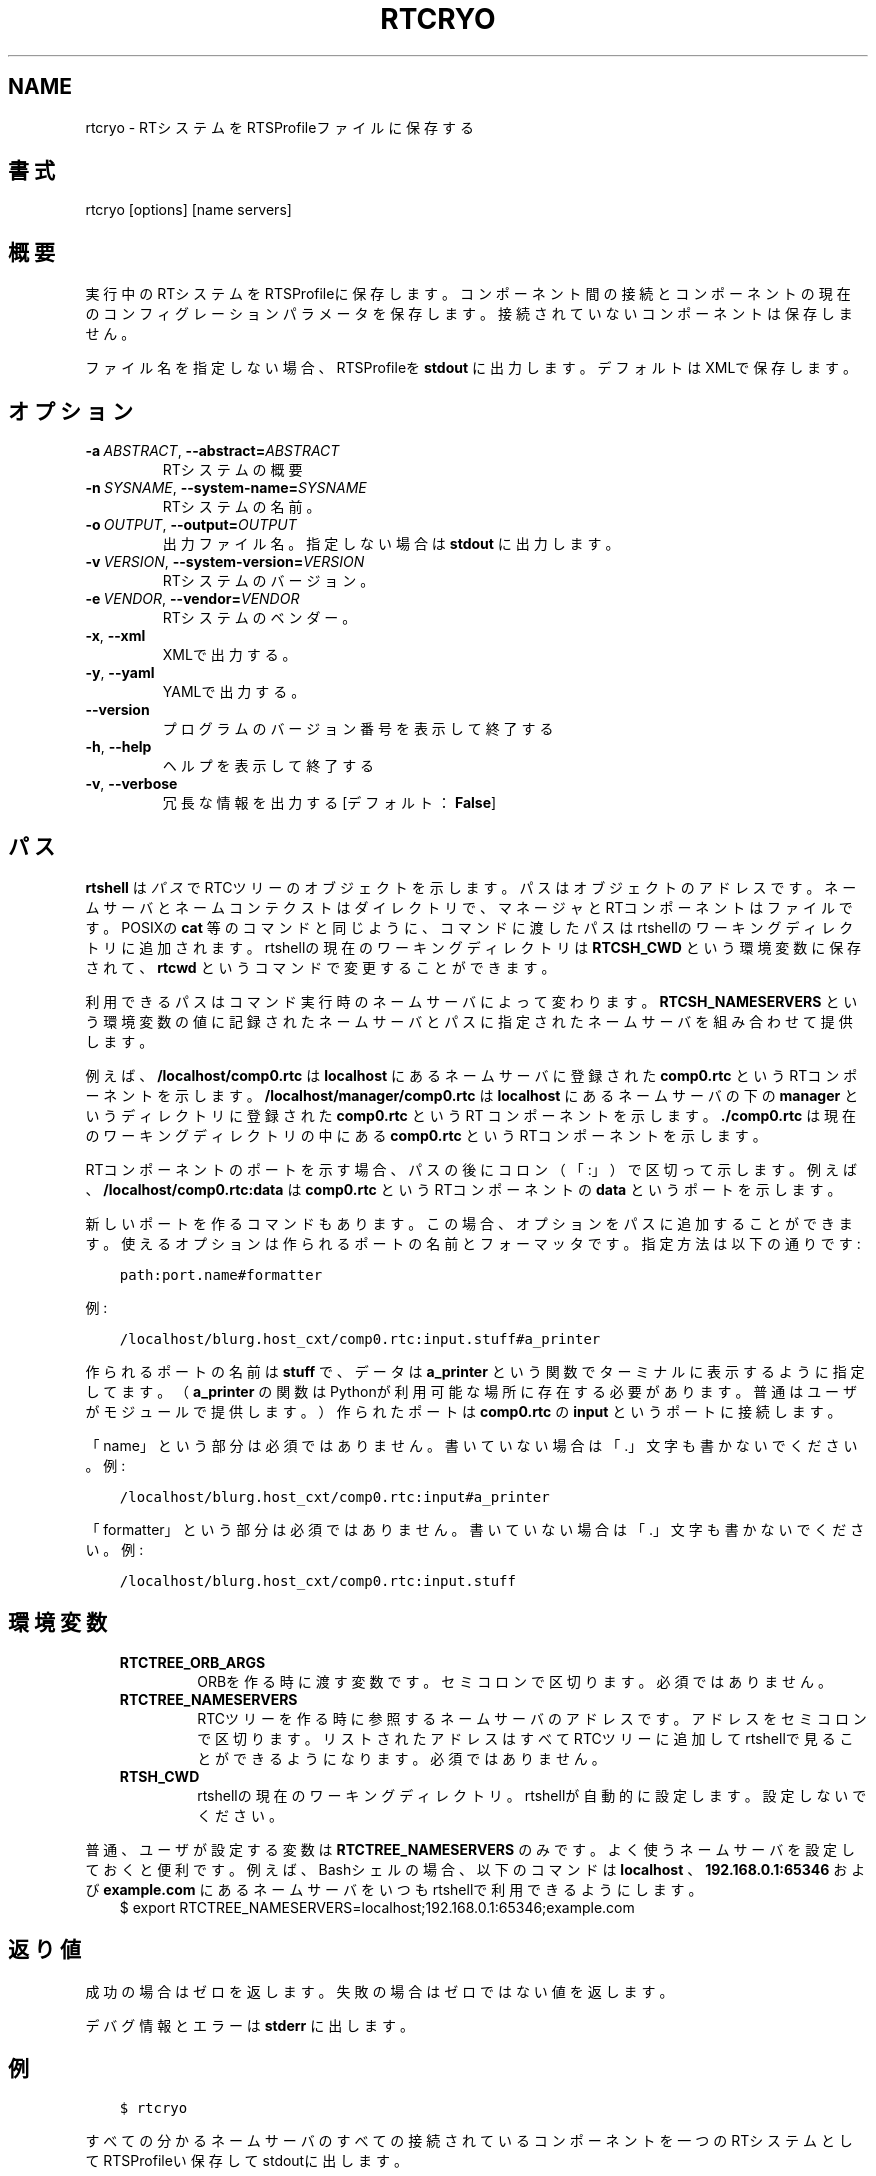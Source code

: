 .\" Man page generated from reStructuredText.
.
.
.nr rst2man-indent-level 0
.
.de1 rstReportMargin
\\$1 \\n[an-margin]
level \\n[rst2man-indent-level]
level margin: \\n[rst2man-indent\\n[rst2man-indent-level]]
-
\\n[rst2man-indent0]
\\n[rst2man-indent1]
\\n[rst2man-indent2]
..
.de1 INDENT
.\" .rstReportMargin pre:
. RS \\$1
. nr rst2man-indent\\n[rst2man-indent-level] \\n[an-margin]
. nr rst2man-indent-level +1
.\" .rstReportMargin post:
..
.de UNINDENT
. RE
.\" indent \\n[an-margin]
.\" old: \\n[rst2man-indent\\n[rst2man-indent-level]]
.nr rst2man-indent-level -1
.\" new: \\n[rst2man-indent\\n[rst2man-indent-level]]
.in \\n[rst2man-indent\\n[rst2man-indent-level]]u
..
.TH "RTCRYO" 1 "2015-08-13" "4.0" "User commands"
.SH NAME
rtcryo \- RTシステムをRTSProfileファイルに保存する
.SH 書式
.sp
rtcryo [options] [name servers]
.SH 概要
.sp
実行中のRTシステムをRTSProfileに保存します。コンポーネント間の接続と
コンポーネントの現在のコンフィグレーションパラメータを保存します。接続
されていないコンポーネントは保存しません。
.sp
ファイル名を指定しない場合、RTSProfileを \fBstdout\fP に出力します。デフォ
ルトはXMLで保存します。
.SH オプション
.INDENT 0.0
.TP
.BI \-a \ ABSTRACT\fR,\fB \ \-\-abstract\fB= ABSTRACT
RTシステムの概要
.TP
.BI \-n \ SYSNAME\fR,\fB \ \-\-system\-name\fB= SYSNAME
RTシステムの名前。
.TP
.BI \-o \ OUTPUT\fR,\fB \ \-\-output\fB= OUTPUT
出力ファイル名。指定しない場合は \fBstdout\fP に出力します。
.TP
.BI \-v \ VERSION\fR,\fB \ \-\-system\-version\fB= VERSION
RTシステムのバージョン。
.TP
.BI \-e \ VENDOR\fR,\fB \ \-\-vendor\fB= VENDOR
RTシステムのベンダー。
.TP
.B  \-x\fP,\fB  \-\-xml
XMLで出力する。
.TP
.B  \-y\fP,\fB  \-\-yaml
YAMLで出力する。
.UNINDENT
.INDENT 0.0
.TP
.B  \-\-version
プログラムのバージョン番号を表示して終了する
.TP
.B  \-h\fP,\fB  \-\-help
ヘルプを表示して終了する
.TP
.B  \-v\fP,\fB  \-\-verbose
冗長な情報を出力する [デフォルト： \fBFalse\fP]
.UNINDENT
.SH パス
.sp
\fBrtshell\fP は \fIパス\fP でRTCツリーのオブジェクトを示します。パスは
オブジェクトのアドレスです。ネームサーバとネームコンテクストは
ダイレクトリで、マネージャとRTコンポーネントはファイルです。POSIXの
\fBcat\fP 等のコマンドと同じように、コマンドに渡したパスはrtshellの
ワーキングディレクトリに追加されます。rtshellの現在のワーキングディレクトリは
\fBRTCSH_CWD\fP という環境変数に保存されて、 \fBrtcwd\fP というコマンドで
変更することができます。
.sp
利用できるパスはコマンド実行時のネームサーバによって変わります。
\fBRTCSH_NAMESERVERS\fP という環境変数の値に記録されたネームサーバとパスに
指定された ネームサーバを組み合わせて提供します。
.sp
例えば、 \fB/localhost/comp0.rtc\fP は \fBlocalhost\fP にあるネームサーバに登録
された \fBcomp0.rtc\fP というRTコンポーネントを示します。
\fB/localhost/manager/comp0.rtc\fP は \fBlocalhost\fP にあるネームサーバの下の
\fBmanager\fP というディレクトリに登録された \fBcomp0.rtc\fP というRT
コンポーネントを示します。 \fB\&./comp0.rtc\fP は現在のワーキングディレクトリ
の中にある \fBcomp0.rtc\fP というRTコンポーネントを示します。
.sp
RTコンポーネントのポートを示す場合、パスの後にコロン（「:」）で区切って
示します。例えば、 \fB/localhost/comp0.rtc:data\fP は
\fBcomp0.rtc\fP というRTコンポーネントの \fBdata\fP というポートを示します。
.sp
新しいポートを作るコマンドもあります。この場合、オプションをパスに追加
することができます。使えるオプションは作られるポートの名前とフォーマッタ
です。指定方法は以下の通りです:
.INDENT 0.0
.INDENT 3.5
.sp
.nf
.ft C
path:port.name#formatter
.ft P
.fi
.UNINDENT
.UNINDENT
.sp
例:
.INDENT 0.0
.INDENT 3.5
.sp
.nf
.ft C
/localhost/blurg.host_cxt/comp0.rtc:input.stuff#a_printer
.ft P
.fi
.UNINDENT
.UNINDENT
.sp
作られるポートの名前は \fBstuff\fP で、データは \fBa_printer\fP という関数で
ターミナルに表示するように指定してます。（ \fBa_printer\fP の関数はPythonが利
用可能な場所に存在する必要があります。普通はユーザがモジュールで提供します。）
作られたポートは \fBcomp0.rtc\fP の \fBinput\fP というポートに接続します。
.sp
「name」という部分は必須ではありません。書いていない場合は「.」文字も
書かないでください。例:
.INDENT 0.0
.INDENT 3.5
.sp
.nf
.ft C
/localhost/blurg.host_cxt/comp0.rtc:input#a_printer
.ft P
.fi
.UNINDENT
.UNINDENT
.sp
「formatter」という部分は必須ではありません。書いていない場合は「.」文字も
書かないでください。例:
.INDENT 0.0
.INDENT 3.5
.sp
.nf
.ft C
/localhost/blurg.host_cxt/comp0.rtc:input.stuff
.ft P
.fi
.UNINDENT
.UNINDENT
.SH 環境変数
.INDENT 0.0
.INDENT 3.5
.INDENT 0.0
.TP
.B RTCTREE_ORB_ARGS
ORBを作る時に渡す変数です。セミコロンで区切ります。必須ではありません。
.TP
.B RTCTREE_NAMESERVERS
RTCツリーを作る時に参照するネームサーバのアドレスです。アドレスをセミ
コロンで区切ります。リストされたアドレスはすべてRTCツリーに追加して
rtshellで見ることができるようになります。必須ではありません。
.TP
.B RTSH_CWD
rtshellの現在のワーキングディレクトリ。rtshellが自動的に設定します。
設定しないでください。
.UNINDENT
.UNINDENT
.UNINDENT
.sp
普通、ユーザが設定する変数は \fBRTCTREE_NAMESERVERS\fP のみです。よく使うネ
ームサーバを設定しておくと便利です。例えば、Bashシェルの場合、以下のコマンド
は \fBlocalhost\fP 、 \fB192.168.0.1:65346\fP および \fBexample.com\fP にあるネーム
サーバをいつもrtshellで利用できるようにします。
.INDENT 0.0
.INDENT 3.5
$ export RTCTREE_NAMESERVERS=localhost;192.168.0.1:65346;example.com
.UNINDENT
.UNINDENT
.SH 返り値
.sp
成功の場合はゼロを返します。失敗の場合はゼロではない値を返します。
.sp
デバグ情報とエラーは \fBstderr\fP に出します。
.SH 例
.INDENT 0.0
.INDENT 3.5
.sp
.nf
.ft C
$ rtcryo
.ft P
.fi
.UNINDENT
.UNINDENT
.sp
すべての分かるネームサーバのすべての接続されているコンポーネントを一つ
のRTシステムとしてRTSProfileい保存してstdoutに出します。
.INDENT 0.0
.INDENT 3.5
.sp
.nf
.ft C
$ rtcryo \-o sys.rtsys
.ft P
.fi
.UNINDENT
.UNINDENT
.sp
全ての既知のネームサーバ上の全コンポーネントを一つのRTシステムとして
RTSProfileを \fBsys.rtsys\fP というファイルに保存します。
.INDENT 0.0
.INDENT 3.5
.sp
.nf
.ft C
$ rtcryo localhost
.ft P
.fi
.UNINDENT
.UNINDENT
.sp
\fBlocalhost\fP というネームサーバのすべての接続されているコンポーネントを一つ
のRTシステムとしてRTSProfileに保存してstdoutに出します。
.INDENT 0.0
.INDENT 3.5
.sp
.nf
.ft C
$ rtcryo \-n \(aqmysystem\(aq \-v 1.0
.ft P
.fi
.UNINDENT
.UNINDENT
.sp
RTシステムの名前を \fBmysystem\fP 、バージョンを \fB1.0\fP としてRTSProfileを
保存します。
.SH 参照
.INDENT 0.0
.INDENT 3.5
\fBrtcheck\fP (1),
\fBrtcon\fP (1),
\fBrtconf\fP (1),
\fBrtstart\fP (1)
.UNINDENT
.UNINDENT
.SH AUTHOR
Geoffrey Biggs and contributors
.SH COPYRIGHT
LGPL3
.\" Generated by docutils manpage writer.
.
